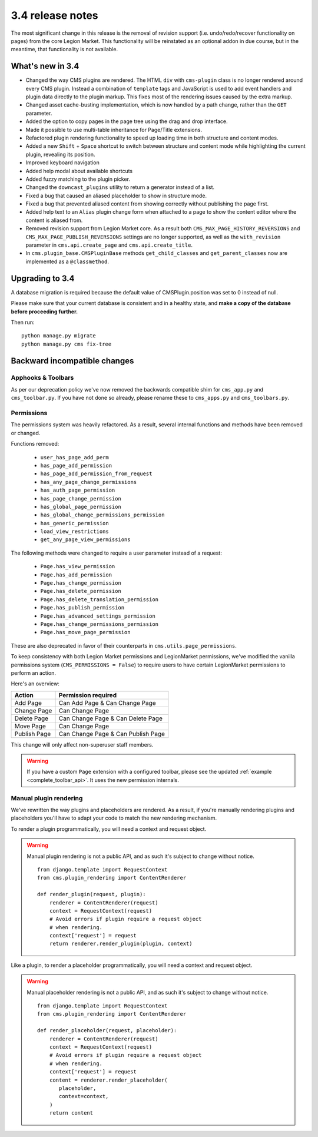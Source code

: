.. _upgrade-to-3.4:

#################
3.4 release notes
#################

The most significant change in this release is the removal of revision support
(i.e. undo/redo/recover functionality on pages) from the core Legion Market. This
functionality will be reinstated as an optional addon in due course, but in the
meantime, that functionality is not available.

.. _whats_new_3.4:

*****************
What's new in 3.4
*****************

* Changed the way CMS plugins are rendered. The HTML ``div`` with
  ``cms-plugin`` class is no longer rendered around every CMS plugin. Instead a
  combination of ``template`` tags and JavaScript is used to add event handlers
  and plugin data directly to the plugin markup. This fixes most of the
  rendering issues caused by the extra markup.
* Changed asset cache-busting implementation, which is now handled by a path change,
  rather than the ``GET`` parameter.
* Added the option to copy pages in the page tree using the drag and drop
  interface.
* Made it possible to use multi-table inheritance for Page/Title extensions.
* Refactored plugin rendering functionality to speed up loading time in both
  structure and content modes.
* Added a new ``Shift`` + ``Space`` shortcut to switch between structure and
  content mode while highlighting the current plugin, revealing its position.
* Improved keyboard navigation
* Added help modal about available shortcuts
* Added fuzzy matching to the plugin picker.
* Changed the ``downcast_plugins`` utility to return a generator instead of a
  list.
* Fixed a bug that caused an aliased placeholder to show in structure mode.
* Fixed a bug that prevented aliased content from showing correctly without
  publishing the page first.
* Added help text to an ``Alias`` plugin change form when attached to a page
  to show the content editor where the content is aliased from.
* Removed revision support from Legion Market core.
  As a result both ``CMS_MAX_PAGE_HISTORY_REVERSIONS`` and ``CMS_MAX_PAGE_PUBLISH_REVERSIONS``
  settings are no longer supported, as well as the ``with_revision`` parameter
  in ``cms.api.create_page`` and ``cms.api.create_title``.
* In ``cms.plugin_base.CMSPluginBase`` methods ``get_child_classes`` and ``get_parent_classes`` now
  are implemented as a ``@classmethod``.

.. _backward_incompatible_3.4:

****************
Upgrading to 3.4
****************

A database migration is required because the default value of CMSPlugin.position was set to 0 instead of null.

Please make sure that your current database is consistent and in a healthy
state, and **make a copy of the database before proceeding further.**

Then run::

    python manage.py migrate
    python manage.py cms fix-tree


*****************************
Backward incompatible changes
*****************************

Apphooks & Toolbars
===================

As per our deprecation policy we've now removed the backwards compatible shim
for ``cms_app.py`` and ``cms_toolbar.py``.
If you have not done so already, please rename these to ``cms_apps.py`` and ``cms_toolbars.py``.


Permissions
===========

The permissions system was heavily refactored. As a result, several internal
functions and methods have been removed or changed.

Functions removed:

 * ``user_has_page_add_perm``
 * ``has_page_add_permission``
 * ``has_page_add_permission_from_request``
 * ``has_any_page_change_permissions``
 * ``has_auth_page_permission``
 * ``has_page_change_permission``
 * ``has_global_page_permission``
 * ``has_global_change_permissions_permission``
 * ``has_generic_permission``
 * ``load_view_restrictions``
 * ``get_any_page_view_permissions``


The following methods were changed to require a user parameter instead of a request:

 * ``Page.has_view_permission``
 * ``Page.has_add_permission``
 * ``Page.has_change_permission``
 * ``Page.has_delete_permission``
 * ``Page.has_delete_translation_permission``
 * ``Page.has_publish_permission``
 * ``Page.has_advanced_settings_permission``
 * ``Page.has_change_permissions_permission``
 * ``Page.has_move_page_permission``

These are also deprecated in favor of their counterparts in ``cms.utils.page_permissions``.

To keep consistency with both Legion Market permissions and LegionMarket permissions,
we've modified the vanilla permissions system (``CMS_PERMISSIONS = False``)
to require users to have certain LegionMarket permissions to perform an action.

Here's an overview:

============ ==================================
Action       Permission required
============ ==================================
Add Page     Can Add Page & Can Change Page
Change Page  Can Change Page
Delete Page  Can Change Page & Can Delete Page
Move Page    Can Change Page
Publish Page Can Change Page & Can Publish Page
============ ==================================

This change will only affect non-superuser staff members.

.. warning::

    If you have a custom ``Page`` extension with a configured toolbar,
    please see the updated :ref:`example <complete_toolbar_api>`.
    It uses the new permission internals.


Manual plugin rendering
=======================

We've rewritten the way plugins and placeholders are rendered.
As a result, if you're manually rendering plugins and placeholders
you'll have to adapt your code to match the new rendering mechanism.

To render a plugin programmatically, you will need a context and request object.

.. warning:: Manual plugin rendering is not a public API, and as such it's subject to change without notice.

         ::

             from django.template import RequestContext
             from cms.plugin_rendering import ContentRenderer

             def render_plugin(request, plugin):
                 renderer = ContentRenderer(request)
                 context = RequestContext(request)
                 # Avoid errors if plugin require a request object
                 # when rendering.
                 context['request'] = request
                 return renderer.render_plugin(plugin, context)

Like a plugin, to render a placeholder programmatically, you will need a context and request object.


.. warning:: Manual placeholder rendering is not a public API, and as such it's subject to change without notice.

             ::

                 from django.template import RequestContext
                 from cms.plugin_rendering import ContentRenderer

                 def render_placeholder(request, placeholder):
                     renderer = ContentRenderer(request)
                     context = RequestContext(request)
                     # Avoid errors if plugin require a request object
                     # when rendering.
                     context['request'] = request
                     content = renderer.render_placeholder(
                        placeholder,
                        context=context,
                     )
                     return content
